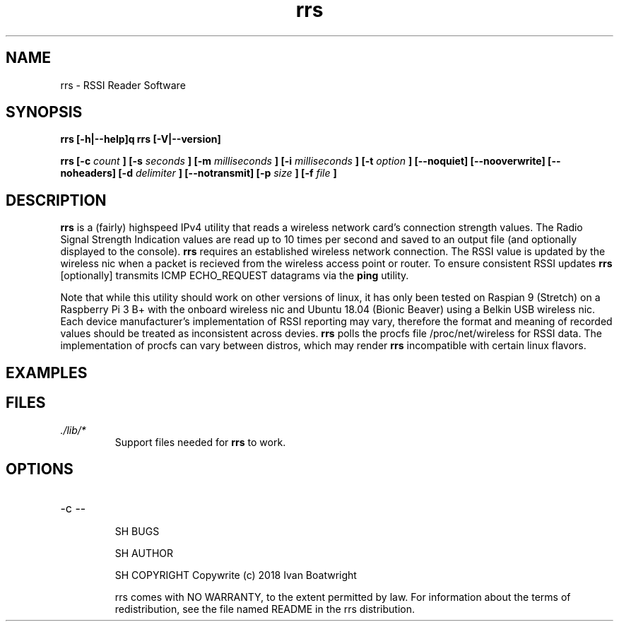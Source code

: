 .TH rrs 1 "7 December 2018" "version 1.0.1"
.SH NAME
rrs - RSSI Reader Software
.SH SYNOPSIS
.B rrs [-h|--help]q
.B rrs [-V|--version]

.B rrs  [-c 
.I count
.B ]
.B  [-s 
.I seconds
.B ]
.B  [-m
.I milliseconds
.B ]
.B  [-i 
.I milliseconds
.B ]
.B  [-t 
.I option
.B ]
.B  [--noquiet]
.B  [--nooverwrite]
.B  [--noheaders]
.B  [-d 
.I delimiter
.B ]
.B  [--notransmit]
.B  [-p 
.I size
.B ]
.B  [-f 
.I file
.B ]
.SH DESCRIPTION
.B rrs
is a (fairly) highspeed IPv4 utility that reads a wireless network card's
connection strength values. The Radio Signal Strength Indication values are
read up to 10 times per second and saved to an output file (and optionally
displayed to the console).
.B rrs
requires an established wireless network connection. The RSSI value is updated
by the wireless nic when a packet is recieved from the wireless access point
or router. To ensure consistent RSSI updates
.B rrs
[optionally] transmits ICMP ECHO_REQUEST datagrams via the
.B ping
utility.

." disclaimer paragraph
.PP
Note that while this utility should work on other versions of linux, it has only
been tested on Raspian 9 (Stretch) on a Raspberry Pi 3 B+ with the onboard
wireless nic and Ubuntu 18.04 (Bionic Beaver) using a Belkin USB wireless nic.
Each device manufacturer's implementation of RSSI reporting may vary, therefore
the format and meaning of recorded values should be treated as inconsistent
across devies.
.B rrs
polls the procfs file /proc/net/wireless for RSSI data. The implementation of
procfs can vary between distros, which may render
.B rrs
incompatible with certain linux flavors.

.SH EXAMPLES
." add some examples

.SH FILES
.I ./lib/*
.RS
Support files needed for
.B rrs
to work.

.SH OPTIONS
.IP "-c --


SH BUGS
." do we have any bugs or just features?

SH AUTHOR
." that's me

SH COPYRIGHT
Copywrite (c) 2018 Ivan Boatwright

rrs comes with NO WARRANTY, to the extent permitted by law.
For information about the terms of redistribution,
see the file named README in the rrs distribution.